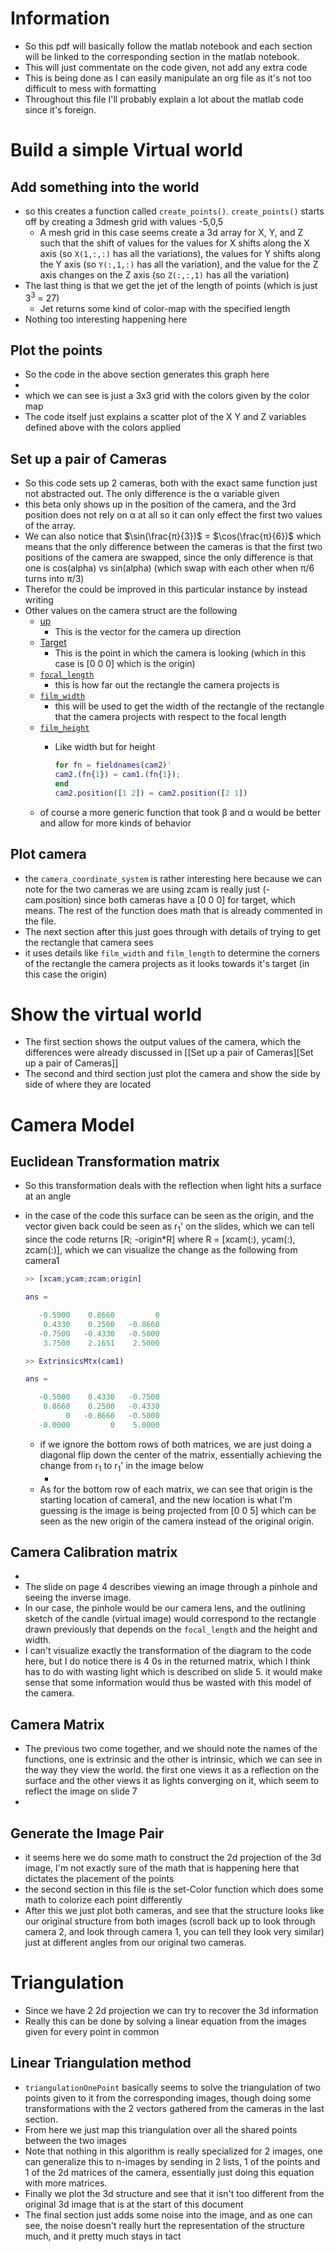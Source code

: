 
* Information
- So this pdf will basically follow the matlab notebook and each section
  will be linked to the corresponding section in the matlab notebook.
- This will just commentate on the code given, not add any extra code
- This is being done as I can easily manipulate an org file as
  it's not too difficult to mess with formatting
- Throughout this file I'll probably explain a lot about the matlab
  code since it's foreign.
* Build a simple Virtual world
** Add something into the world
- so this creates a function called
  =create_points()=. =create_points()= starts off by creating a 3dmesh
  grid with values -5,0,5
  + A mesh grid in this case seems create a 3d array for X, Y, and Z
    such that the shift of values for the values for X shifts along
    the X axis (so =X(1,:,:)= has all the variations), the values for
    Y shifts along the Y axis (so =Y(:,1,:)= has all the variation), and
    the value for the Z axis changes on the Z axis (so =Z(:,:,1)= has
    all the variation)
- The last thing is that we get the jet of the length of points (which
  is just 3^3 = 27)
  + Jet returns some kind of color-map with the specified length
- Nothing too interesting happening here
** Plot the points
- So the code in the above section generates this graph here
- [[file:plot-the-points.jpg]]
- which we can see is just a 3x3 grid with the colors given by the
  color map
- The code itself just explains a scatter plot of the X Y and Z
  variables defined above with the colors applied
** Set up a pair of Cameras
- So this code sets up 2 cameras, both with the exact same function
  just not abstracted out. The only difference is the α variable given
- this beta only shows up in the position of the camera, and the 3rd
  position does not rely on α at all so it can only effect the first two
  values of the array.
- We can also notice that $\sin(\frac{π}{3})$ = $\cos(\frac{π}{6})$
  which means that the only difference between the cameras is that the
  first two positions of the camera are swapped, since the only
  difference is that one is cos(alpha) vs sin(alpha) (which swap with
  each other when π/6 turns into π/3)
- Therefor the could be improved in this particular instance by
  instead writing
- Other values on the camera struct are the following
  + _up_
    * This is the vector for the camera up direction
  + _Target_
    * This is the point in which the camera is looking (which in this
      case is [0 0 0] which is the origin)
  + _=focal_length=_
    * this is how far out the rectangle the camera projects is
  + _=film_width=_
    * this will be used to get the width of the rectangle of the
      rectangle that the camera projects with respect to the focal length
  + _=film_height=_
    * Like width but for height
  #+BEGIN_SRC matlab
  for fn = fieldnames(cam2)'
  cam2.(fn{1}) = cam1.(fn{1});
  end
  cam2.position([1 2]) = cam2.position([2 1])
  #+END_SRC
  + of course a more generic function that took β and α would be better
    and allow for more kinds of behavior
** Plot camera
- the =camera_coordinate_system= is rather interesting here because we
  can note for the two cameras we are using zcam is really just (-
  cam.position) since both cameras have a [0 0 0] for target, which
  means. The rest of the function does math that is already commented
  in the file.
- The next section after this just goes through with details of
  trying to get the rectangle that camera sees
- it uses details like =film_width= and =film_length= to determine the
  corners of the rectangle the camera projects as it looks towards
  it's target (in this case the origin)
* Show the virtual world
- The first section shows the output values of the camera, which the
  differences were already discussed in [[Set up a pair of
  Cameras][Set up a pair of Cameras]]
- The second and third section just plot the camera and show the side by
  side of where they are located
* Camera Model
** Euclidean Transformation matrix
- So this transformation deals with the reflection when light hits a
  surface at an angle
- in the case of the code this surface can be seen as the origin, and
  the vector given back could be seen as r_{1}' on the slides, which we
  can tell since the code returns [R; -origin*R] where R = [xcam(:),
  ycam(:), zcam(:)], which we can visualize the change as the
  following from camera1
  #+BEGIN_SRC matlab
    >> [xcam;ycam;zcam;origin]

    ans =

       -0.5000    0.8660         0
        0.4330    0.2500   -0.8660
       -0.7500   -0.4330   -0.5000
        3.7500    2.1651    2.5000

    >> ExtrinsicsMtx(cam1)

    ans =

       -0.5000    0.4330   -0.7500
        0.8660    0.2500   -0.4330
             0   -0.8660   -0.5000
       -0.0000         0    5.0000

  #+END_SRC
  + if we ignore the bottom rows of both matrices, we are just doing a
    diagonal flip down the center of the matrix, essentially
    achieving the change from r_1 to r_{1}' in the image below
    * [[file:reflected.png]]

  + As for the bottom row of each matrix, we can see that origin is
    the starting location of camera1, and the new location is what I'm
    guessing is the image is being projected from [0 0 5] which can be
    seen as the new origin of the camera instead of the original origin.
** Camera Calibration matrix
- [[file:light.png]]
- The slide on page 4 describes viewing an image through a pinhole and
  seeing the inverse image.
- In our case, the pinhole would be our camera lens, and the outlining
  sketch of the candle (virtual image) would correspond to the
  rectangle drawn previously that depends on the =focal_length= and the
  height and width.
- Ι can't visualize exactly the transformation of the diagram to the
  code here, but Ι do notice there is 4 0s in the returned matrix,
  which I think has to do with wasting light which is described on
  slide 5. it would make sense that some information would thus be
  wasted with this model of the camera.
** Camera Matrix
- The previous two come together, and we should note the names of the
  functions, one is extrinsic and the other is intrinsic, which we can
  see in the way they view the world. the first one views it as a
  reflection on the surface and the other views it as lights converging
  on it, which seem to reflect the image on slide 7
- [[file:lens.png]]
** Generate the Image Pair
- it seems here we do some math to construct the 2d projection of the
  3d image, I'm not exactly sure of the math that is happening here that
  dictates the placement of the points
- the second section in this file is the set-Color function which does
  some math to colorize each point differently
- After this we just plot both cameras, and see that the structure looks
  like our original structure from both images (scroll back up to look
  through camera 2, and look through camera 1, you can tell they look
  very similar) just at different angles from our
  original two cameras.
* Triangulation
- Since we have 2 2d projection we can try to recover the 3d
  information
- Really this can be done by solving a linear equation from the images
  given for every point in common
** Linear Triangulation method
- =triangulationOnePoint= basically seems to solve the triangulation of
  two points given to it from the corresponding images, though doing
  some transformations with the 2 vectors gathered from the cameras in
  the last section.
- From here we just map this triangulation over all the shared points
  between the two images
- Note that nothing in this algorithm is really specialized for 2
  images, one can generalize this to n-images by sending in 2 lists, 1
  of the points and 1 of the 2d matrices of the camera, essentially just
  doing this equation with more matrices.
- Finally we plot the 3d structure and see that it isn't too different
  from the original 3d image that is at the start of this document
- The final section just adds some noise into the image, and as one can
  see, the noise doesn't really hurt the representation of the
  structure much, and it pretty much stays in tact